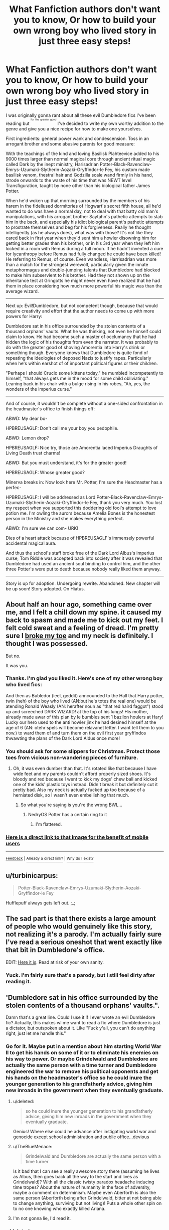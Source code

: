 #+TITLE: What Fanfiction authors don't want you to know, Or how to build your own wrong boy who lived story in just three easy steps!

* What Fanfiction authors don't want you to know, Or how to build your own wrong boy who lived story in just three easy steps!
:PROPERTIES:
:Score: 126
:DateUnix: 1449711243.0
:DateShort: 2015-Dec-10
:FlairText: Misc
:END:
I was originally gonna rant about all these evil Dumbledore fics I've been reading but ^{^{^{for}}} ^{^{^{the}}} ^{^{^{greater}}} ^{^{^{good}}} I've decided to write my own worthy addition to the genre and give you a nice recipe for how to make one yourselves.

First ingredients: general power wank and condescension. Toss in an arrogant brother and some abusive parents for good measure:

With the teachings of the kind and loving Basilisk Plahteevice added to his 9000 times larger than normal magical core through ancient ritual magic called Dark by the inept ministry, Harisadrian Potter-Black-Ravenclaw-Emrys-Uzumaki-Slytherin-Aozaki-Gryffindor-le Fey, his custom made basilisk venom, thestral hair and Godzilla scale wand firmly in his hand, strode onwards to the waste of his time that was NEWT level Transfiguration, taught by none other than his biological father James Potter.

When he'd woken up that morning surrounded by the members of his harem in the fideliused dormitories of Hogwart's secret fifth house, all he'd wanted to do was have a normal day, not to deal with that batty old man's manipulations, with his arrogant brother Saytahn's pathetic attempts to stab him in the back, and especially his idiot biological parent's pathetic attempts to prostrate themselves and beg for his forgiveness. Really he thought intelligently (as he always does), what was with those? It's not like they cared back in first year when they'd sent him a howler disowning him for getting better grades than his brother, or in his 3rd year when they left him locked in a room with Remus during a full moon. If he hadn't invented a cure for lycanthropy before Remus had fully changed he could have been killed! He referring to Remus, of course. Even wandless, Harrisadrian was more than a match for the strongest werewolf, particularly given the innate metaphormagus and double-jumping talents that Dumbledore had blocked to make him subservient to his brother. Had they not shown up on the inheritance test at Gringotts he might never even have realized that he had them in place considering how much more powerful his magic was than the average wizard.

--------------

Next up: Evil!Dumbledore, but not competent though, because that would require creativity and effort that the author needs to come up with more powers for Harry:

Dumbledore sat in his office surrounded by the stolen contents of a thousand orphans' vaults. What he was thinking, not even he himself could claim to know. He had become such a master of occlumancy that he had hidden the logic of his thoughts from even the narrator. It was probably to do with the greater good of shoving Amorentia into Harry's drink or something though. Everyone knows that Dumbledore is quite fond of repeating the ideologies of deposed Nazis to justify rapes. Particularly when he's within earshot of of important political figures or their children.

"Perhaps I should Crucio some kittens today," he mumbled incompetently to himself, "that always gets me in the mood for some child obliviating." Leaning back in his chair with a bulge rising in his robes, "Ah, yes, the wonders of the imperius curse."

--------------

And of course, it wouldn't be complete without a one-sided confrontation in the headmaster's office to finish things off:

ABWD: My dear bo-

HPBREUSAGLF: Don't call me your boy you pedophile.

ABWD: Lemon drop?

HPBREUSAGLF: Nice try, those are Amorentia laced Imperius Draughts of Living Death trust charms!

ABWD: But you must understand, it's for the greater good!

HPBREUSAGLF: Whose greater good?

Minerva breaks in: Now look here Mr. Potter, I'm sure the Headmaster has a perfec-

HPBREUSAGLF: I will be addressed as Lord Potter-Black-Ravenclaw-Emrys-Uzumaki-Slytherin-Aozaki-Gryffindor-le Fey, thank you very much. You lost my respect when you supported this doddering old fool's attempt to love potion me. I'm owling the aurors because Amelia Bones is the honestest person in the Ministry and she makes everything perfect.

ABWD: I'm sure we can com- URK!

Dies of a heart attack because of HPBREUSAGLF's immensely powerful accidental magical aura.

And thus the school's staff broke free of the Dark Lord Albus's imperius curse, Tom Riddle was accepted back into society after it was revealed that Dumbledore had used an ancient soul binding to control him, and the other three Potter's were put to death because nobody really liked them anyway.

--------------

Story is up for adoption. Undergoing rewrite. Abandoned. New chapter will be up soon! Story adopted. On Hiatus.


** About half an hour ago, something came over me, and I felt a chill down my spine. it caused my back to spasm and made me to kick out my feet. I felt cold sweat and a feeling of dread. I'm pretty sure I [[http://www.imgur.com/09z4biz.jpg][broke my toe]] and my neck is definitely. I thought I was possessed.

But no.

It was you.
:PROPERTIES:
:Score: 53
:DateUnix: 1449713688.0
:DateShort: 2015-Dec-10
:END:

*** Thanks. I'm glad you liked it. Here's one of my other wrong boy who lived fics:

And then as Bubledor (leel, geddit) anncounded to the Hall that Harry potter, twin (heh) of the boy who lived (AN:but he's totes the real one) would be atending Ronald Weasly (AN: herafter noun as "that red haird faggot") stood up and screeched DARK WIZARD! at the top of his lungs! His mother, already made awar of this plan by le bumbles sent 1 bazilon houlers at Hary! Lucky our hero used to the anti howler jinx he had desined himself at the age of 6 (AN: otehr spels will become relavanet letter. I want tell them to you now.) to ward them of and turn them on the evil first year gryffindos thwawting the plans of the Dark Lord Aldus once more!
:PROPERTIES:
:Score: 35
:DateUnix: 1449714091.0
:DateShort: 2015-Dec-10
:END:


*** You should ask for some slippers for Christmas. Protect those toes from vicious non-wandering pieces of furniture.
:PROPERTIES:
:Author: wordhammer
:Score: 15
:DateUnix: 1449714556.0
:DateShort: 2015-Dec-10
:END:

**** Oh, it was even dumber than that. It's rotated like that because I have wide feet and my parents couldn't afford properly sized shoes. It's bloody and red because I went to kick my dogs' chew ball and kicked one of the kids' plastic toys instead. Didn't break it but definitely cut it pretty bad. Also my neck is actually fucked up too because of a herniated disk, so I wasn't even embellishing that much.
:PROPERTIES:
:Score: 10
:DateUnix: 1449714916.0
:DateShort: 2015-Dec-10
:END:

***** So what you're saying is you're the wrong BWL...
:PROPERTIES:
:Author: LothartheDestroyer
:Score: 9
:DateUnix: 1449721587.0
:DateShort: 2015-Dec-10
:END:

****** NedryOS Potter has a certain ring to it
:PROPERTIES:
:Author: boomberrybella
:Score: 5
:DateUnix: 1449780288.0
:DateShort: 2015-Dec-11
:END:

******* I'm flattered.
:PROPERTIES:
:Score: 3
:DateUnix: 1449783722.0
:DateShort: 2015-Dec-11
:END:


*** [[http://http://imgur.com/a/AcpoJ.jpg][Here is a direct link to that image for the benefit of mobile users]]

--------------

^{[[https://np.reddit.com/message/compose/?to=DirectImageLinkerBot][Feedback]]} ^{|} [[https://np.reddit.com/r/DirectImageLinkerBot/wiki/res_links][^{Already} ^{a} ^{direct} ^{link?}]] ^{|} [[https://np.reddit.com/r/DirectImageLinkerBot/wiki/index][^{Why} ^{do} ^{I} ^{exist?}]]
:PROPERTIES:
:Author: DirectImageLinkerBot
:Score: 1
:DateUnix: 1449713691.0
:DateShort: 2015-Dec-10
:END:


** u/turbinicarpus:
#+begin_quote
  Potter-Black-Ravenclaw-Emrys-Uzumaki-Slytherin-Aozaki-Gryffindor-le Fey
#+end_quote

Hufflepuff always gets left out. ;_;
:PROPERTIES:
:Author: turbinicarpus
:Score: 40
:DateUnix: 1449731472.0
:DateShort: 2015-Dec-10
:END:


** The sad part is that there exists a large amount of people who would genuinely like this story, not realizing it's a parody. I'm actually fairly sure I've read a serious oneshot that went exactly like that bit in Dumbledore's office.

EDIT: [[http://bobmin.fanficauthors.net/The_Boy_Who_Wasnt/The_Boy_Who_Wasnt/][Here it is]]. Read at risk of your own sanity.
:PROPERTIES:
:Author: Almavet
:Score: 29
:DateUnix: 1449728538.0
:DateShort: 2015-Dec-10
:END:

*** Yuck. I'm fairly sure that's a parody, but I still feel dirty after reading it.
:PROPERTIES:
:Author: Karinta
:Score: 6
:DateUnix: 1449778596.0
:DateShort: 2015-Dec-10
:END:


** 'Dumbledore sat in his office surrounded by the stolen contents of a thousand orphans' vaults.".

Damn that's a great line. Could I use it if I ever wrote an evil Dumbledore fic? Actually, this makes wl me want to read a fic where Dumbledore is just a dictator, but outspoken about it. Like "Fuck y'all, you can't do anything right, just let me handle this."
:PROPERTIES:
:Author: midasgoldentouch
:Score: 29
:DateUnix: 1449718176.0
:DateShort: 2015-Dec-10
:END:

*** Go for it. Maybe put in a mention about him starting World War II to get his hands on some of it or to eliminate his enemies on his way to power. Or maybe Grindelwald and Dumbledore are actually the same person with a time turner and Dumbledore engineered the war to remove his political opponents and get his hands on the headmaster's office so he could inure the younger generation to his grandfatherly advice, giving him new inroads in the government when they eventually graduate.
:PROPERTIES:
:Score: 22
:DateUnix: 1449718908.0
:DateShort: 2015-Dec-10
:END:

**** u/deleted:
#+begin_quote
  so he could inure the younger generation to his grandfatherly advice, giving him new inroads in the government when they eventually graduate.
#+end_quote

Genius! Where else could he advance after instigating world war and genocide except school administration and public office...devious
:PROPERTIES:
:Score: 17
:DateUnix: 1449725235.0
:DateShort: 2015-Dec-10
:END:


**** u/TheBlueMenace:
#+begin_quote
  Grindelwald and Dumbledore are actually the same person with a time turner
#+end_quote

Is it bad that I can see a really awesome story there (assuming he lives as Albus, then goes back all the way to the start and lives as Grindelwald)? With all the classic twisty paradox headache inducing time tropes? About the nature of humanity in the face of adversity, maybe a comment on determinism. Maybe even Aberforth is also the same person (Aberforth being after Grindelwald, bitter at not being able to change anything, surviving but not living)! Puts a whole other spin on to no one knowing who exactly killed Ariana.
:PROPERTIES:
:Author: TheBlueMenace
:Score: 8
:DateUnix: 1450047288.0
:DateShort: 2015-Dec-14
:END:


**** I'm not gonna lie, I'd read it.
:PROPERTIES:
:Author: mynoduesp
:Score: 2
:DateUnix: 1459966902.0
:DateShort: 2016-Apr-06
:END:


*** u/deleted:
#+begin_quote
  you can't do anything right, just let me handle this."
#+end_quote

HPMOR, is that you?
:PROPERTIES:
:Score: 3
:DateUnix: 1449781749.0
:DateShort: 2015-Dec-11
:END:


** This is a beautiful work of art and summarizes most of fanfiction accurately. Thank you. 10/10 would read again.

You got Dumbledore perfectly.
:PROPERTIES:
:Author: tusing
:Score: 15
:DateUnix: 1449746706.0
:DateShort: 2015-Dec-10
:END:


** u/deleted:
#+begin_quote
  He had become such a master of occlumancy that he had hidden the logic of his thoughts from even the narrator.
#+end_quote

That is a genius line :) You should quit your job and start selling excuses to aspiring writers in coffee shops. I see an early retirement in your future.
:PROPERTIES:
:Score: 15
:DateUnix: 1449782351.0
:DateShort: 2015-Dec-11
:END:


** Damnit the secret's out!

In other news, if you liked this, I point thee to linkffn(Harry Potter and the Something Something)

So mote it be.
:PROPERTIES:
:Author: shinreimyu
:Score: 13
:DateUnix: 1449721100.0
:DateShort: 2015-Dec-10
:END:

*** [[http://www.fanfiction.net/s/7191459/1/][*/Harry Potter and the Something Something/*]] by [[https://www.fanfiction.net/u/1095870/Legendary-Legacy][/Legendary Legacy/]]

#+begin_quote
  Hey, wouldn't it be cool if someone took as many fanfic cliches as possible and stuffed them all into one story? No? Well, I went ahead and did it anyway. Multi-chapter Mockfic. This summary is actually a lot better than I originally thought.
#+end_quote

^{/Site/: [[http://www.fanfiction.net/][fanfiction.net]] *|* /Category/: Harry Potter *|* /Rated/: Fiction T *|* /Chapters/: 10 *|* /Words/: 26,891 *|* /Reviews/: 360 *|* /Favs/: 478 *|* /Follows/: 425 *|* /Updated/: 5/4 *|* /Published/: 7/18/2011 *|* /id/: 7191459 *|* /Language/: English *|* /Genre/: Humor/Parody *|* /Characters/: Harry P. *|* /Download/: [[http://www.p0ody-files.com/ff_to_ebook/mobile/makeEpub.php?id=7191459][EPUB]]}

--------------

*Bot v1.3.0 - 9/7/15* *|* [[[https://github.com/tusing/reddit-ffn-bot/wiki/Usage][Usage]]] | [[[https://github.com/tusing/reddit-ffn-bot/wiki/Changelog][Changelog]]] | [[[https://github.com/tusing/reddit-ffn-bot/issues/][Issues]]] | [[[https://github.com/tusing/reddit-ffn-bot/][GitHub]]]

*Update Notes:* Use /ffnbot!delete/ to delete a comment! Use /ffnbot!refresh/ to refresh bot replies!
:PROPERTIES:
:Author: FanfictionBot
:Score: 4
:DateUnix: 1449721121.0
:DateShort: 2015-Dec-10
:END:


** u/fartflyer:
#+begin_quote
  double-jumping
#+end_quote

My favorite part.
:PROPERTIES:
:Author: fartflyer
:Score: 13
:DateUnix: 1449724181.0
:DateShort: 2015-Dec-10
:END:


** ...Is there a fanfic cirlejerk subreddit?...and if there isn't, can you lead it? That was beautiful.
:PROPERTIES:
:Author: rtg35
:Score: 11
:DateUnix: 1449730485.0
:DateShort: 2015-Dec-10
:END:

*** [[/r/WhattheFanfic]]
:PROPERTIES:
:Author: SymphonySamurai
:Score: 6
:DateUnix: 1449758806.0
:DateShort: 2015-Dec-10
:END:


** It's funny because the combo incompetent-arrogant wrong boy who lived kinda proves Dumbledore was right in sending Harry to the Dursleys. Fame got to their heads.
:PROPERTIES:
:Author: Diadear
:Score: 7
:DateUnix: 1449753628.0
:DateShort: 2015-Dec-10
:END:


** Now, you need to publish up to the first break as the first chapter. Then hold the 2nd chapter hostage for 1000 reviews. Then wait 18 months to post the 3rd chapter, even after saying that you have the next chapter already written in the excessive authors notes on the 2nd chapter where you respond to every single one of the reviews for the first chapter.
:PROPERTIES:
:Author: alienking321
:Score: 8
:DateUnix: 1449763627.0
:DateShort: 2015-Dec-10
:END:


** u/Vardso:
#+begin_quote
  Godzilla scale wand firmly in his hand
#+end_quote

You might be on to something there...
:PROPERTIES:
:Author: Vardso
:Score: 6
:DateUnix: 1449743346.0
:DateShort: 2015-Dec-10
:END:


** Writers HATE him!

I nominate this for post of the year, please.
:PROPERTIES:
:Author: Pashow
:Score: 7
:DateUnix: 1449750656.0
:DateShort: 2015-Dec-10
:END:


** Hah!
:PROPERTIES:
:Score: 5
:DateUnix: 1449714704.0
:DateShort: 2015-Dec-10
:END:


** u/Subrosian_Smithy:
#+begin_quote
  Dies of a heart attack because of HPBREUSAGLF's immensely powerful +accidental magical aura+ killing intent.
#+end_quote

FTFY.
:PROPERTIES:
:Author: Subrosian_Smithy
:Score: 5
:DateUnix: 1449815675.0
:DateShort: 2015-Dec-11
:END:


** u/paperhurts:
#+begin_quote
  Story is up for adoption. Undergoing rewrite. Abandoned. New chapter will be up soon! Story adopted. On Hiatus.
#+end_quote

Yup. Sounds right.
:PROPERTIES:
:Author: paperhurts
:Score: 4
:DateUnix: 1449851707.0
:DateShort: 2015-Dec-11
:END:


** This gave me a rash.
:PROPERTIES:
:Author: aapoalas
:Score: 3
:DateUnix: 1449734708.0
:DateShort: 2015-Dec-10
:END:


** Which Dumbledores are really well done? Dumbledores who really want to do the right thing, but for whatever reason end up on a different side than Harry, but he wants the right thing, and he doubts himself sometimes just like anyone else?

Personally I love the Dumbledore in linkffn(Harry Potter and the Riders of the Apocalypse). Anyone got any other suggestions?
:PROPERTIES:
:Author: ligirl
:Score: 3
:DateUnix: 1449751059.0
:DateShort: 2015-Dec-10
:END:

*** Generally, my favorite Dumbledores are the competent ones. The Dumbledore I've enjoyed reading most is probably the one in [[https://www.fanfiction.net/s/9340220/1/Crosswinds-of-Fate][Crosswinds of Fate]] largely because of how he handles Umbridge.
:PROPERTIES:
:Score: 3
:DateUnix: 1449768416.0
:DateShort: 2015-Dec-10
:END:

**** I tried to read that, because I heard it had a good Dumbledore, but I just got so confused with all the elements from the crossover that I gave up.
:PROPERTIES:
:Author: ligirl
:Score: 2
:DateUnix: 1449816015.0
:DateShort: 2015-Dec-11
:END:


*** [[http://www.fanfiction.net/s/10541297/1/][*/Harry Potter and the Riders of the Apocalypse/*]] by [[https://www.fanfiction.net/u/801855/HunterBerserkerWolf][/HunterBerserkerWolf/]]

#+begin_quote
  At a young age, Harry becomes Death of the Apocalypse. Now he must find the other Riders while keeping his identity a secret while still attending Hogwarts. Features an independent Ravenclaw Harry, no Golden Trio, and an attempt to not bash characters. Book One finished! Book Two started!
#+end_quote

^{/Site/: [[http://www.fanfiction.net/][fanfiction.net]] *|* /Category/: Harry Potter *|* /Rated/: Fiction M *|* /Chapters/: 37 *|* /Words/: 212,532 *|* /Reviews/: 677 *|* /Favs/: 1,890 *|* /Follows/: 2,034 *|* /Updated/: 12/5 *|* /Published/: 7/16/2014 *|* /id/: 10541297 *|* /Language/: English *|* /Genre/: Supernatural *|* /Characters/: Harry P. *|* /Download/: [[http://www.p0ody-files.com/ff_to_ebook/mobile/makeEpub.php?id=10541297][EPUB]]}

--------------

*Bot v1.3.0 - 9/7/15* *|* [[[https://github.com/tusing/reddit-ffn-bot/wiki/Usage][Usage]]] | [[[https://github.com/tusing/reddit-ffn-bot/wiki/Changelog][Changelog]]] | [[[https://github.com/tusing/reddit-ffn-bot/issues/][Issues]]] | [[[https://github.com/tusing/reddit-ffn-bot/][GitHub]]]

*Update Notes:* Use /ffnbot!delete/ to delete a comment! Use /ffnbot!refresh/ to refresh bot replies!
:PROPERTIES:
:Author: FanfictionBot
:Score: 1
:DateUnix: 1449751106.0
:DateShort: 2015-Dec-10
:END:


** 10/10 shit post

Also a little too accurate.
:PROPERTIES:
:Author: howtopleaseme
:Score: 3
:DateUnix: 1449757645.0
:DateShort: 2015-Dec-10
:END:


** the older bones troupe pisses me off. it's probably cannon too..
:PROPERTIES:
:Author: tomintheconer
:Score: 2
:DateUnix: 1449754399.0
:DateShort: 2015-Dec-10
:END:


** As a gift, I present to you the finest showdown of Harry and Dumbledore in Dumbledore's office ever written.

Behold, [[https://forums.darklordpotter.net/showthread.php?t=4419][The Office]], and its sequel, [[https://forums.darklordpotter.net/showthread.php?t=4535][The Office 2: Into the Orifice]].

Credit to the great authors, Giovanni and ChuckDaTruck.
:PROPERTIES:
:Author: maybeheremaybenot
:Score: 2
:DateUnix: 1450753801.0
:DateShort: 2015-Dec-22
:END:
